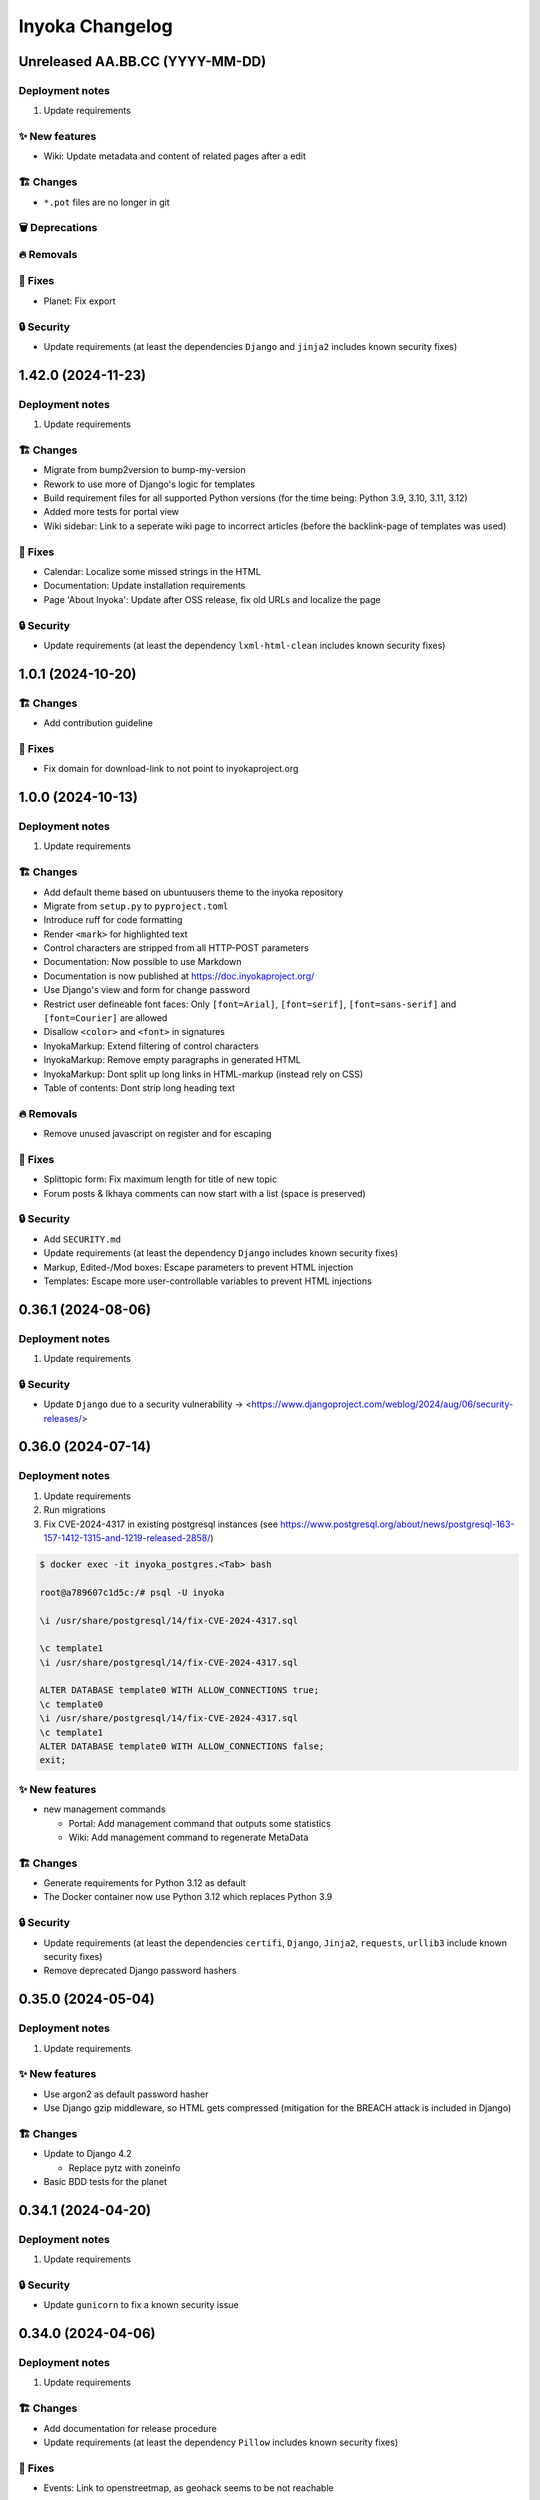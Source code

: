 ================
Inyoka Changelog
================

..
   Unreleased AA.BB.CC (YYYY-MM-DD)
   =====================

   ✨ New features
   ---------------

   🏗 Changes
   ----------

   🗑 Deprecations
   --------------

   🔥 Removals
   -----------

   🐛 Fixes
   --------

   🔒 Security
   -----------


Unreleased AA.BB.CC (YYYY-MM-DD)
================================

Deployment notes
----------------

#. Update requirements

✨ New features
---------------
*  Wiki: Update metadata and content of related pages after a edit

🏗 Changes
----------
* ``*.pot`` files are no longer in git

🗑 Deprecations
--------------

🔥 Removals
-----------

🐛 Fixes
--------
*  Planet: Fix export

🔒 Security
-----------

* Update requirements (at least the dependencies ``Django`` and ``jinja2`` includes known security fixes)


1.42.0 (2024-11-23)
===================

Deployment notes
----------------

#. Update requirements


🏗 Changes
----------

* Migrate from bump2version to bump-my-version
* Rework to use more of Django's logic for templates
* Build requirement files for all supported Python versions (for the time being: Python 3.9, 3.10, 3.11, 3.12)
* Added more tests for portal view
* Wiki sidebar: Link to a seperate wiki page to incorrect articles (before the backlink-page of templates was used)

🐛 Fixes
--------

* Calendar: Localize some missed strings in the HTML
* Documentation: Update installation requirements
* Page 'About Inyoka': Update after OSS release, fix old URLs and localize the page

🔒 Security
-----------

* Update requirements (at least the dependency ``lxml-html-clean`` includes known security fixes)


1.0.1 (2024-10-20)
==================

🏗 Changes
----------
* Add contribution guideline

🐛 Fixes
--------
* Fix domain for download-link to not point to inyokaproject.org


1.0.0 (2024-10-13)
==================

Deployment notes
----------------

#. Update requirements

🏗 Changes
----------

* Add default theme based on ubuntuusers theme to the inyoka repository
* Migrate from ``setup.py`` to ``pyproject.toml``
* Introduce ruff for code formatting
* Render ``<mark>`` for highlighted text
* Control characters are stripped from all HTTP-POST parameters
* Documentation: Now possible to use Markdown
* Documentation is now published at https://doc.inyokaproject.org/
* Use Django's view and form for change password
* Restrict user defineable font faces: Only ``[font=Arial]``, ``[font=serif]``, ``[font=sans-serif]`` and ``[font=Courier]`` are allowed
* Disallow ``<color>`` and ``<font>`` in signatures
* InyokaMarkup: Extend filtering of control characters
* InyokaMarkup: Remove empty paragraphs in generated HTML
* InyokaMarkup: Dont split up long links in HTML-markup (instead rely on CSS)
* Table of contents: Dont strip long heading text

🔥 Removals
-----------

* Remove unused javascript on register and for escaping

🐛 Fixes
--------

* Splittopic form: Fix maximum length for title of new topic
* Forum posts & Ikhaya comments can now start with a list (space is preserved)

🔒 Security
-----------

* Add ``SECURITY.md``
* Update requirements (at least the dependency ``Django`` includes known security fixes)
* Markup, Edited-/Mod boxes: Escape parameters to prevent HTML injection
* Templates: Escape more user-controllable variables to prevent HTML injections

0.36.1 (2024-08-06)
===================

Deployment notes
----------------

#. Update requirements

🔒 Security
-----------

* Update ``Django`` due to a security vulnerability → <https://www.djangoproject.com/weblog/2024/aug/06/security-releases/>

0.36.0 (2024-07-14)
===================

Deployment notes
----------------

#. Update requirements
#. Run migrations
#. Fix CVE-2024-4317 in existing postgresql instances
   (see https://www.postgresql.org/about/news/postgresql-163-157-1412-1315-and-1219-released-2858/)

.. code-block:: console

    $ docker exec -it inyoka_postgres.<Tab> bash

    root@a789607c1d5c:/# psql -U inyoka

    \i /usr/share/postgresql/14/fix-CVE-2024-4317.sql

    \c template1
    \i /usr/share/postgresql/14/fix-CVE-2024-4317.sql

    ALTER DATABASE template0 WITH ALLOW_CONNECTIONS true;
    \c template0
    \i /usr/share/postgresql/14/fix-CVE-2024-4317.sql
    \c template1
    ALTER DATABASE template0 WITH ALLOW_CONNECTIONS false;
    exit;

✨ New features
---------------

* new management commands

  - Portal: Add management command that outputs some statistics
  - Wiki: Add management command to regenerate MetaData

🏗 Changes
----------

* Generate requirements for Python 3.12 as default
* The Docker container now use Python 3.12 which replaces Python 3.9

🔒 Security
-----------

* Update requirements (at least the dependencies ``certifi``, ``Django``, ``Jinja2``, ``requests``, ``urllib3`` include known security fixes)
* Remove deprecated Django password hashers

0.35.0 (2024-05-04)
===================

Deployment notes
----------------

#. Update requirements

✨ New features
---------------

* Use argon2 as default password hasher
* Use Django gzip middleware, so HTML gets compressed (mitigation for the BREACH attack is included in Django)

🏗 Changes
----------

* Update to Django 4.2

  - Replace pytz with zoneinfo

* Basic BDD tests for the planet


0.34.1 (2024-04-20)
===================

Deployment notes
----------------

#. Update requirements

🔒 Security
-----------
* Update ``gunicorn`` to fix a known security issue

0.34.0 (2024-04-06)
===================

Deployment notes
----------------

#. Update requirements

🏗 Changes
----------

* Add documentation for release procedure
* Update requirements (at least the dependency ``Pillow`` includes known security fixes)

🐛 Fixes
--------

* Events: Link to openstreetmap, as geohack seems to be not reachable

0.33.0 (2024-03-09)
===================

Deployment notes
----------------

#. Update requirements
#. Execute database migration

🏗 Changes
----------

* Wiki: Refactor queries for wiki page to be more efficient

🔒 Security
-----------
* Update requirements (at least the dependency ``Django`` includes known security fixes)


0.32.0 (2024-02-16)
===================

Deployment notes
----------------

#. Update requirements
#. Execute database migration

🏗 Changes
----------
* Add index for username in uppercase. This should speed-up the case-insensitive queries (at least on postgreSQL).

🔥 Removals
-----------

* in the Wiki the ``Include`` macro was removed

🐛 Fixes
--------

* Display message instead of server-error, if username was not taken during form-validation at registration, but at DB-insertion
* Strip control characters in Inyoka's markup lexer. This will fix server errors for feeds.

🔒 Security
-----------
* Update requirements (at least the dependencies ``Django`` include known security fixes)

0.31.0 (2024-01-13)
===================

Deployment notes
----------------

#. Update requirements
#. Execute database migration

🏗 Changes
----------

* pyupgrade to modernize the code base a bit
* Refactor feeds to use Django's builtin syndication framework instead of the out-of-support Werkzeug module

🔥 Removals
-----------

* Remove XMPP: XMPP was not used anymore, since it was made an optional dependency.
  The associated database migration will

  - remove not needed user settings
  - remove hidden jabber-ids for privacy, as there is no reason
    to save them anymore (previously, they could be used for
    notifications)

🐛 Fixes
--------

* Fix wiki revision rendering
* Reject NUL byte in URLs
* Fix TypeError in Service Middleware
* Return more HTTP status codes in ikhaya service instead of raising an unhandeled error
* Fix UnboundLocalError in Service Middleware, if there are not exactly two parts given via GET
* LoginForm: Always require a password


🔒 Security
-----------

* Update requirements (at least the dependencies ``Django``, ``Pillow`` and ``jinja2`` include known security fixes)


0.30.0 (2023-10-22)
===================

Deployment notes
----------------

#. Update requirements
#. Execute database migration

🏗 Changes
----------

* Added babel extractor for django templates

🔒 Security
-----------

* Update requirements (at least the dependencies ``certifi``, ``django``, ``urllib3``, ``Pillow``  include known security fixes)


0.29.0 (2023-07-21)
=====================

Deployment notes
----------------

#. Update requirements
#. Run ``python manage.py migrate``

✨ New features
---------------
* `Async markup rendering <https://github.com/inyokaproject/inyoka/pull/1256>`_

🏗 Changes
----------

* Require python 3.9
* Use default django classes for templates
* `Update celery to version 5 <https://github.com/inyokaproject/inyoka/pull/1249>`_
* `Ubuntu Distro Select: Add Ubuntu Unity, Do not allow Ubuntu GNOME for new threads <https://github.com/inyokaproject/inyoka/pull/1264/>`_

🔥 Removals
-----------

🐛 Fixes
--------

* `To delete posts in the forum, permission per forum are used instead of one global permission. The global permisson could not be configured via the webinterface <https://github.com/inyokaproject/inyoka/pull/1267>`_

🔒 Security
-----------

* Update requirements (at least the dependencies ``Pillow``, ``requests``, ``sqlparse``  include known security fixes)

0.28.0 (2022-09-11)
=====================

Deployment notes
----------------

#. Update requirements

✨ New features
---------------

* `Add task to render all wikipages, so they are all in the cache for a faster (first) retrival. <https://github.com/inyokaproject/inyoka/pull/1245>`_

🔥 Removals
-----------

* `Remove Inyoka's custom SendmailEmailBackend. Instead, use the django builtin SMTP backend.  <https://github.com/inyokaproject/inyoka/pull/1243>`_

🐛 Fixes
--------

* `Correct title and breadcumb for sent private messages <https://github.com/inyokaproject/inyoka/pull/1241>`_
* `CI: Build documentation also on PRs <https://github.com/inyokaproject/inyoka/pull/1244>`_

🔒 Security
-----------

* Update requirements (dependency-packages ``lxml`` and ``Pillow`` include known security fixes)

0.27.0 (2022-08-05)
=====================

Deployment notes
----------------

#. Update requirements
#. Adapt sentry-settings in local configuration
#. For development setups: Migrate changes from ``example_development_settings.py`` to local configuration
#. Run ``python manage.py migrate``

🏗 Changes
----------

* `Require python 3.8 <https://github.com/inyokaproject/inyoka/pull/1239>`_
* `Replace jenkins with github actions as CI <https://github.com/inyokaproject/inyoka/pull/1222>`_
* `Use django's PasswordResetView and PasswordResetConfirmView <https://github.com/inyokaproject/inyoka/pull/1135>`_
* `Add ircs as an supported protocol for InterWiki links <https://github.com/inyokaproject/inyoka/pull/1221>`_
* `Markup: Use unicode for rendering an anchor <https://github.com/inyokaproject/inyoka/pull/1226>`_

🔥 Removals
-----------

* `Wiki does not accept case insensitive urls (only lowercase) <https://github.com/inyokaproject/inyoka/commit/ede22624226c79b6ae346acc5796459e6348a1cf>`_
* `Remove global socket timeout of inyoka <https://github.com/inyokaproject/inyoka/commit/bb46af6d68facf0389b225f3905cf021555794b5>`_

🐛 Fixes
--------

* `Forum: Raise 404, if forum-slug for markread is not found <https://github.com/inyokaproject/inyoka/pull/1220>`_
* Planet, Sync: `Continue with next blog on SSLError <https://github.com/inyokaproject/inyoka/commit/254b9295f634c7d9deff782651402307582fbe80>`_, `Fix unicode error <https://github.com/inyokaproject/inyoka/commit/72bfc3fce42ab82f4e28ce1459aef4be865d6b27>`_

🔒 Security
-----------

* `Update requirements (django, django-guardian, django-filter, django-hosts, django-redis, werkzeug, django-debug-toolbar, jinja2, allure-behave, python-magic, gunicorn, lxml, pygments, urllib3, Replace raven with sentry-sdk) <https://github.com/inyokaproject/inyoka/pull/1196/>`_
